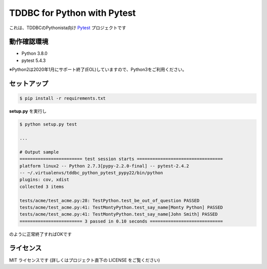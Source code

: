 ############################
TDDBC for Python with Pytest
############################

これは、TDDBCのPythonista向け Pytest_ プロジェクトです

.. _Pytest: http://pytest.org/latest-ja/

動作確認環境
============

- Python 3.8.0
- pytest 5.4.3

※Python2は2020年1月にサポート終了(EOL)していますので、Python3をご利用ください。

セットアップ
============

.. code-block:: sh

   $ pip install -r requirements.txt

**setup.py** を実行し

.. code-block:: sh

   $ python setup.py test
   
   ...
   
   # Output sample
   ======================== test session starts =================================
   platform linux2 -- Python 2.7.3[pypy-2.2.0-final] -- pytest-2.4.2
   -- ~/.virtualenvs/tddbc_python_pytest_pypy22/bin/python
   plugins: cov, xdist
   collected 3 items
   
   tests/acme/test_acme.py:28: TestPython.test_be_out_of_question PASSED
   tests/acme/test_acme.py:41: TestMontyPython.test_say_name[Monty Python] PASSED
   tests/acme/test_acme.py:41: TestMontyPython.test_say_name[John Smith] PASSED
   ======================== 3 passed in 0.10 seconds ============================

のように正常終了すればOKです

ライセンス
==========

MIT ライセンスです (詳しくはプロジェクト直下の LICENSE をご覧ください)
